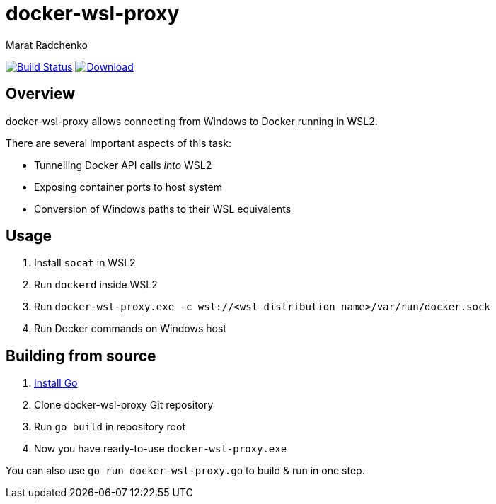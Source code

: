 = docker-wsl-proxy
Marat Radchenko
:slug: slonopotamus/docker-wsl-proxy
:uri-project: https://github.com/{slug}
:uri-ci: {uri-project}/actions?query=branch%3Amain

image:{uri-project}/workflows/CI/badge.svg?branch=main[Build Status,link={uri-ci}]
image:https://img.shields.io/github/release/{slug}.svg[Download,link={uri-project}/releases/latest]

== Overview

docker-wsl-proxy allows connecting from Windows to Docker running in WSL2.

There are several important aspects of this task:

- Tunnelling Docker API calls _into_ WSL2
- Exposing container ports to host system
- Conversion of Windows paths to their WSL equivalents

== Usage

. Install `socat` in WSL2
. Run `dockerd` inside WSL2
. Run `docker-wsl-proxy.exe -c wsl://<wsl distribution name>/var/run/docker.sock`
. Run Docker commands on Windows host

== Building from source

. https://go.dev/doc/install[Install Go]
. Clone docker-wsl-proxy Git repository
. Run `go build` in repository root
. Now you have ready-to-use `docker-wsl-proxy.exe`

You can also use `go run docker-wsl-proxy.go` to build & run in one step.
